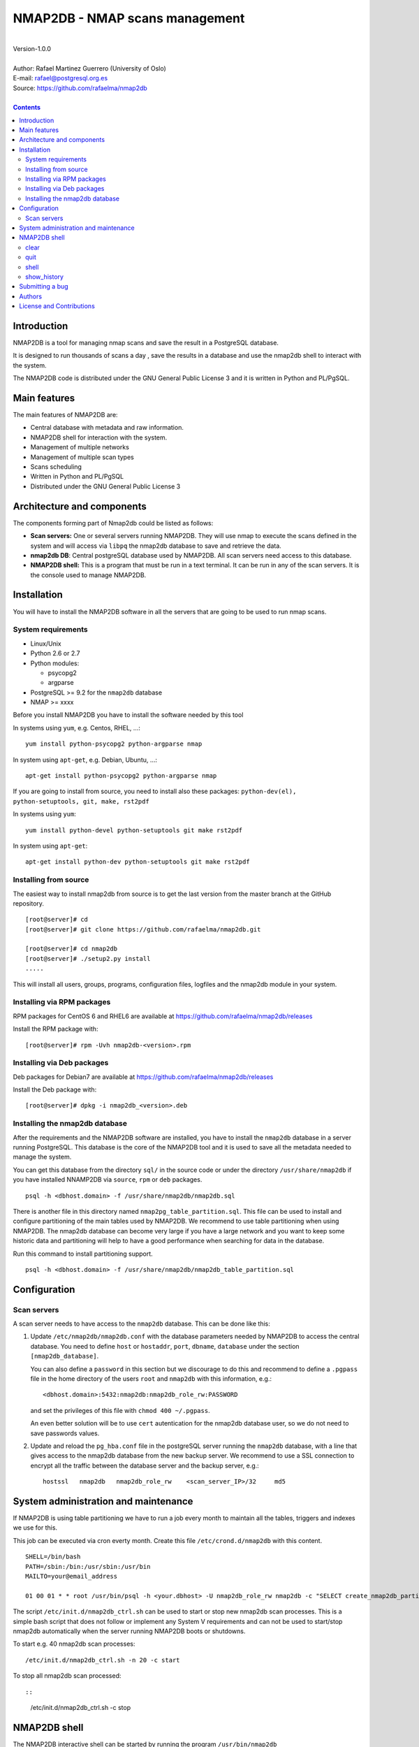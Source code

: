 ===============================
NMAP2DB - NMAP scans management
===============================

|
| Version-1.0.0
|
| Author: Rafael Martinez Guerrero (University of Oslo)
| E-mail: rafael@postgresql.org.es
| Source: https://github.com/rafaelma/nmap2db
|

.. contents::


Introduction
============

NMAP2DB is a tool for managing nmap scans and save the result in a
PostgreSQL database.

It is designed to run thousands of scans a day , save the results in a
database and use the nmap2db shell to interact with the system.

The NMAP2DB code is distributed under the GNU General Public License 3
and it is written in Python and PL/PgSQL. 



Main features
=============

The main features of NMAP2DB are:

* Central database with metadata and raw information.
* NMAP2DB shell for interaction with the system.
* Management of multiple networks
* Management of multiple scan types
* Scans scheduling
* Written in Python and PL/PgSQL 
* Distributed under the GNU General Public License 3


Architecture and components
===========================

The components forming part of Nmap2db could be listed as follows:

* **Scan servers:** One or several servers running NMAP2DB. They will
  use nmap to execute the scans defined in the system and will access
  via ``libpq`` the nmap2db database to save and retrieve the data.

* **nmap2db DB**: Central postgreSQL database used by NMAP2DB. All
  scan servers need access to this database.

* **NMAP2DB shell:** This is a program that must be run in a text
  terminal. It can be run in any of the scan servers. It is the
  console used to manage NMAP2DB.


Installation
============

You will have to install the NMAP2DB software in all the servers
that are going to be used to run nmap scans.

System requirements
-------------------

* Linux/Unix
* Python 2.6 or 2.7
* Python modules:
  
  * psycopg2
  * argparse
    
* PostgreSQL >= 9.2 for the ``nmap2db`` database
* NMAP >= xxxx 

Before you install NMAP2DB you have to install the software needed by
this tool

In systems using ``yum``, e.g. Centos, RHEL, ...::

  yum install python-psycopg2 python-argparse nmap

In system using ``apt-get``, e.g. Debian, Ubuntu, ...::

  apt-get install python-psycopg2 python-argparse nmap

If you are going to install from source, you need to install also
these packages: ``python-dev(el), python-setuptools, git, make, rst2pdf``

In systems using ``yum``::

  yum install python-devel python-setuptools git make rst2pdf

In system using ``apt-get``::

  apt-get install python-dev python-setuptools git make rst2pdf


Installing from source
----------------------

The easiest way to install nmap2db from source is to get the last
version from the master branch at the GitHub repository.

::

 [root@server]# cd
 [root@server]# git clone https://github.com/rafaelma/nmap2db.git

 [root@server]# cd nmap2db
 [root@server]# ./setup2.py install
 .....

This will install all users, groups, programs, configuration files, logfiles and the
nmap2db module in your system.


Installing via RPM packages
---------------------------

RPM packages for CentOS 6 and RHEL6 are available at
https://github.com/rafaelma/nmap2db/releases

Install the RPM package with::

  [root@server]# rpm -Uvh nmap2db-<version>.rpm


Installing via Deb packages
----------------------------

Deb packages for Debian7 are available at
https://github.com/rafaelma/nmap2db/releases

Install the Deb package with::

  [root@server]# dpkg -i nmap2db_<version>.deb



Installing the nmap2db database
---------------------------------

After the requirements and the NMAP2DB software are installed, you
have to install the ``nmap2db`` database in a server running
PostgreSQL. This database is the core of the NMAP2DB tool and it is
used to save all the metadata needed to manage the system.

You can get this database from the directory ``sql/`` in the source
code or under the directory ``/usr/share/nmap2db`` if you have
installed NNAMP2DB via ``source``, ``rpm`` or ``deb`` packages.

::

   psql -h <dbhost.domain> -f /usr/share/nmap2db/nmap2db.sql

There is another file in this directory named
``nmap2pg_table_partition.sql``. This file can be used to install and
configure partitioning of the main tables used by NMAP2DB. We
recommend to use table partitioning when using NMAP2DB. The nmap2db
database can become very large if you have a large network and you
want to keep some historic data and partitioning will help to have a
good performance when searching for data in the database.

Run this command to install partitioning support.

::

   psql -h <dbhost.domain> -f /usr/share/nmap2db/nmap2db_table_partition.sql


Configuration
=============

Scan servers
--------------

A scan server needs to have access to the ``nmap2db`` database. This
can be done like this:

#. Update ``/etc/nmap2db/nmap2db.conf`` with the database parameters
   needed by NMAP2DB to access the central database. You need to
   define ``host`` or ``hostaddr``, ``port``, ``dbname``, ``database``
   under the section ``[nmap2db_database]``.

   You can also define a ``password`` in this section but we discourage
   to do this and recommend to define a ``.pgpass`` file in the home
   directory of the users ``root`` and ``nmap2db`` with this
   information, e.g.::

     <dbhost.domain>:5432:nmap2db:nmap2db_role_rw:PASSWORD

   and set the privileges of this file with ``chmod 400 ~/.pgpass``.

   An even better solution will be to use ``cert`` autentication for
   the nmap2db database user, so we do not need to save passwords
   values.

#. Update and reload the ``pg_hba.conf`` file in the postgreSQL server
   running the ``nmap2db`` database, with a line that gives access to
   the nmap2db database from the new backup server. We recommend to
   use a SSL connection to encrypt all the traffic between the database
   server and the backup server, e.g.::

     hostssl   nmap2db   nmap2db_role_rw    <scan_server_IP>/32     md5 



System administration and maintenance
=====================================

If NMAP2DB is using table partitioning we have to run a job every
month to maintain all the tables, triggers and indexes we use for
this.

This job can be executed via cron everty month. Create this file
``/etc/crond.d/nmap2db`` with this content.

::

   SHELL=/bin/bash
   PATH=/sbin:/bin:/usr/sbin:/usr/bin
   MAILTO=your@email_address

   01 00 01 * * root /usr/bin/psql -h <your.dbhost> -U nmap2db_role_rw nmap2db -c "SELECT create_nmap2db_partitions_tables()"

The script ``/etc/init.d/nmap2db_ctrl.sh`` can be used to start or
stop new nmap2db scan processes. This is a simple bash script that
does not follow or implement any System V requirements and can not be
used to start/stop nmap2db automatically when the server running
NMAP2DB boots or shutdowns.

To start e.g. 40 nmap2db scan processes:

::

   /etc/init.d/nmap2db_ctrl.sh -n 20 -c start

To stop all nmap2db scan processed::

::

   /etc/init.d/nmap2db_ctrl.sh -c stop


NMAP2DB shell
===============

The NMAP2DB interactive shell can be started by running the program
``/usr/bin/nmap2db``

::

   [nmap2db@scan_server]# nmap2db
   Needs output

**NOTE:** It is possible to use the NMAP2DB shell in a
non-interactive modus by running ``/usr/bin/nmap2db`` with a command
as a parameter in the OS shell. This can be used to run NMAP2DB
commands from shell scripts.e.g.::

  Needs example


clear
-----

This command clears the screen and shows the welcome banner

::

   clear

This command can be run only without parameters. e.g.:

::

   [nmap2db]$ clear
   Need output



quit
----

This command quits/terminates the Nmap2db shell.

::

  quit

A shortcut to this command is ``\q``.

This command can be run only without parameters. e.g.:

::

   [nmap2db]$ quit
   Done, thank you for using Nmap2db

   [nmap2db]$ \q
   Done, thank you for using Nmap2db


shell
-----

This command runs a command in the operative system.

::

   shell [command]

Parameters:

* **[command]:** Any command that can be run in the operative system.

It exists a shortcut ``[!]`` for this command that can be used insteed
of ``shell``. This command can be run only with parameters. e.g.:

::

   [nmap2db]$ ! ls -l
   total 88
   -rw-rw-r--. 1 vagrant vagrant   135 May 30 10:04 AUTHORS
   drwxrwxr-x. 2 vagrant vagrant  4096 May 30 10:03 bin
   drwxrwxr-x. 4 vagrant vagrant  4096 May 30 10:03 docs
   drwxrwxr-x. 2 vagrant vagrant  4096 May 30 10:03 etc
   -rw-rw-r--. 1 vagrant vagrant     0 May 30 10:04 INSTALL
   -rw-rw-r--. 1 vagrant vagrant 35121 May 30 10:04 LICENSE
   drwxrwxr-x. 2 vagrant vagrant  4096 May 30 10:03 pgbackman
   -rw-rw-r--. 1 vagrant vagrant   797 May 30 10:04 README.md
   -rwxrwxr-x. 1 vagrant vagrant  4087 May 30 10:04 setup.py
   drwxrwxr-x. 2 vagrant vagrant  4096 May 30 10:03 sql
   drwxrwxr-x. 4 vagrant vagrant  4096 May 30 10:03 vagrant


show_history
------------

Show the list of commands that have been entered during the Nmap2db
shell session.

::

   show_history

A shortcut to this command is ``\s``. One can also use the *Emacs
Line-Edit Mode Command History Searching* to get previous commands
containing a string. Hit ``[CTRL]+[r]`` in the Nmap2db shell followed by
the search string you are trying to find in the history.

This command can be run only without parameters. e.g.:

::

   [nmap2db]$ show_history

   [0]: help
   [1]: help support
   [2]: help show_history
   [3]: shell df -h | grep /srv/pgbackman
   [4]: show_history
   [5]: help
   [6]: show_history



Submitting a bug
================

NMAP2DB has been extensively tested, and is currently being used in
production. However, as any software, NMAP2DB is not bug free.

If you discover a bug, please file a bug through the GitHub Issue page
for the project at: https://github.com/rafaelma/nmap2db/issues


Authors
=======

In alphabetical order:

|
| Rafael Martinez Guerrero
| E-mail: rafael@postgresql.org.es / rafael@usit.uio.no
| PostgreSQL-es / University Center for Information Technology (USIT), University of Oslo, Norway
|

License and Contributions
=========================

NMAP2DB is the property of Rafael Martinez Guerrero / PostgreSQL-es
and USIT-University of Oslo, and its code is distributed under GNU
General Public License 3.

| Copyright © 2012-2014 Rafael Martinez Guerrero / PostgreSQL-es
| Copyright © 2014 USIT-University of Oslo.
